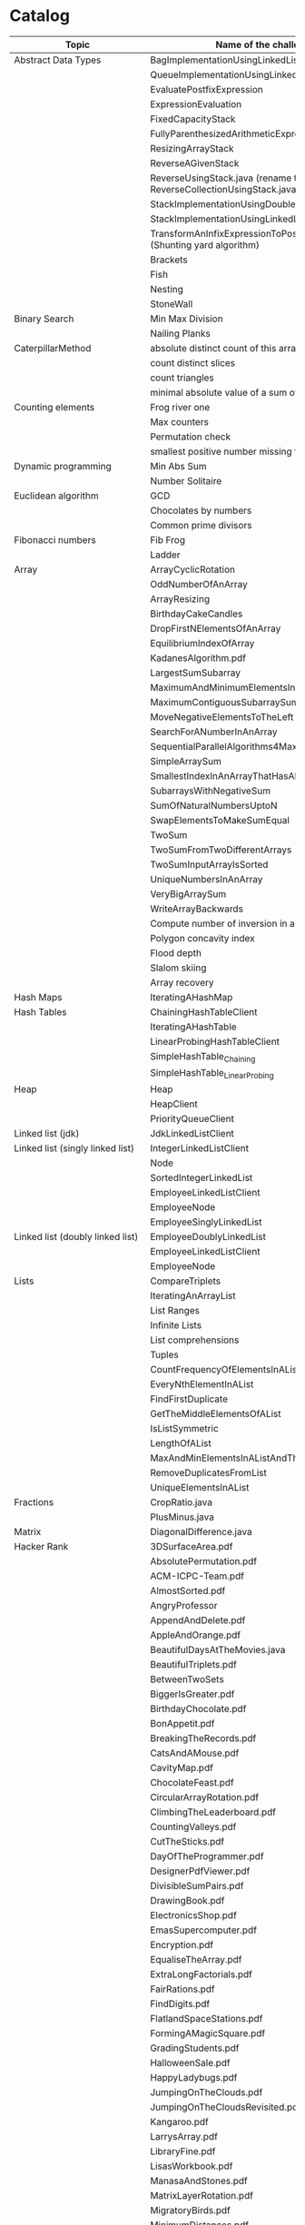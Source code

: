 * Catalog

| Topic                            | Name of the challenge                                                      | Java | Rust | Haskell      |
|----------------------------------+----------------------------------------------------------------------------+------+------+--------------|
| Abstract Data Types              | BagImplementationUsingLinkedList                                           | yes  |      |              |
|                                  | QueueImplementationUsingLinkedList                                         | yes  |      |              |
|                                  | EvaluatePostfixExpression                                                  | yes  |      |              |
|                                  | ExpressionEvaluation                                                       | yes  |      |              |
|                                  | FixedCapacityStack                                                         | yes  |      |              |
|                                  | FullyParenthesizedArithmeticExpressionEvaluation                           | yes  |      |              |
|                                  | ResizingArrayStack                                                         | yes  |      |              |
|                                  | ReverseAGivenStack                                                         | yes  |      |              |
|                                  | ReverseUsingStack.java (rename this to ReverseCollectionUsingStack.java)   | yes  |      |              |
|                                  | StackImplementationUsingDoubleLinkedList                                   | yes  |      |              |
|                                  | StackImplementationUsingLinkedList                                         | yes  |      |              |
|                                  | TransformAnInfixExpressionToPostfixNotation.java (Shunting yard algorithm) | yes  |      |              |
|                                  | Brackets                                                                   |      |      |              |
|                                  | Fish                                                                       |      |      |              |
|                                  | Nesting                                                                    |      |      |              |
|                                  | StoneWall                                                                  |      |      |              |
| Binary Search                    | Min Max Division                                                           |      |      |              |
|                                  | Nailing Planks                                                             |      |      |              |
| CaterpillarMethod                | absolute distinct count of this array                                      |      |      |              |
|                                  | count distinct slices                                                      |      |      |              |
|                                  | count triangles                                                            |      |      |              |
|                                  | minimal absolute value of a sum of two elements                            |      |      |              |
| Counting elements                | Frog river one                                                             |      |      |              |
|                                  | Max counters                                                               |      |      |              |
|                                  | Permutation check                                                          |      |      |              |
|                                  | smallest positive number missing from array                                |      |      |              |
| Dynamic programming              | Min Abs Sum                                                                |      |      |              |
|                                  | Number Solitaire                                                           |      |      |              |
| Euclidean algorithm              | GCD                                                                        |      |      |              |
|                                  | Chocolates by numbers                                                      |      |      |              |
|                                  | Common prime divisors                                                      |      |      |              |
| Fibonacci numbers                | Fib Frog                                                                   |      |      |              |
|                                  | Ladder                                                                     |      |      |              |
| Array                            | ArrayCyclicRotation                                                        | yes  |      |              |
|                                  | OddNumberOfAnArray                                                         | yes  |      |              |
|                                  | ArrayResizing                                                              | yes  |      |              |
|                                  | BirthdayCakeCandles                                                        | yes  |      |              |
|                                  | DropFirstNElementsOfAnArray                                                | yes  |      |              |
|                                  | EquilibriumIndexOfArray                                                    | yes  |      |              |
|                                  | KadanesAlgorithm.pdf                                                       |      |      |              |
|                                  | LargestSumSubarray                                                         | yes  |      |              |
|                                  | MaximumAndMinimumElementsInAnArray                                         | yes  |      |              |
|                                  | MaximumContiguousSubarraySumProblems.pdf                                   |      |      |              |
|                                  | MoveNegativeElementsToTheLeft                                              | yes  |      |              |
|                                  | SearchForANumberInAnArray                                                  | yes  |      |              |
|                                  | SequentialParallelAlgorithms4MaxSubarrayProblem                            | yes  |      |              |
|                                  | SimpleArraySum                                                             | yes  |      | yes          |
|                                  | SmallestIndexInAnArrayThatHasAllTheElements                                | yes  |      |              |
|                                  | SubarraysWithNegativeSum                                                   | yes  |      |              |
|                                  | SumOfNaturalNumbersUptoN                                                   | yes  |      |              |
|                                  | SwapElementsToMakeSumEqual                                                 | yes  |      |              |
|                                  | TwoSum                                                                     | yes  | yes  |              |
|                                  | TwoSumFromTwoDifferentArrays                                               | yes  |      |              |
|                                  | TwoSumInputArrayIsSorted                                                   | yes  |      |              |
|                                  | UniqueNumbersInAnArray                                                     | yes  |      |              |
|                                  | VeryBigArraySum                                                            | yes  |      |              |
|                                  | WriteArrayBackwards                                                        | yes  |      |              |
|                                  | Compute number of inversion in an array                                    |      |      |              |
|                                  | Polygon concavity index                                                    |      |      |              |
|                                  | Flood depth                                                                |      |      |              |
|                                  | Slalom skiing                                                              |      |      |              |
|                                  | Array recovery                                                             |      |      |              |
| Hash Maps                        | IteratingAHashMap                                                          | yes  |      |              |
| Hash Tables                      | ChainingHashTableClient                                                    | yes  |      |              |
|                                  | IteratingAHashTable                                                        | yes  |      |              |
|                                  | LinearProbingHashTableClient                                               | yes  |      |              |
|                                  | SimpleHashTable_Chaining                                                   | yes  |      |              |
|                                  | SimpleHashTable_LinearProbing                                              | yes  |      |              |
| Heap                             | Heap                                                                       | yes  |      |              |
|                                  | HeapClient                                                                 | yes  |      |              |
|                                  | PriorityQueueClient                                                        | yes  |      |              |
| Linked list (jdk)                | JdkLinkedListClient                                                        | yes  |      |              |
| Linked list (singly linked list) | IntegerLinkedListClient                                                    | yes  |      |              |
|                                  | Node                                                                       | yes  |      |              |
|                                  | SortedIntegerLinkedList                                                    | yes  |      |              |
|                                  | EmployeeLinkedListClient                                                   | yes  |      |              |
|                                  | EmployeeNode                                                               | yes  |      |              |
|                                  | EmployeeSinglyLinkedList                                                   | yes  |      |              |
| Linked list (doubly linked list) | EmployeeDoublyLinkedList                                                   | yes  |      |              |
|                                  | EmployeeLinkedListClient                                                   | yes  |      |              |
|                                  | EmployeeNode                                                               | yes  |      |              |
| Lists                            | CompareTriplets                                                            | yes  |      |              |
|                                  | IteratingAnArrayList                                                       | yes  |      |              |
|                                  | List Ranges                                                                |      |      | yes          |
|                                  | Infinite Lists                                                             |      |      | yes          |
|                                  | List comprehensions                                                        |      |      | yes          |
|                                  | Tuples                                                                     |      |      | yes          |
|                                  | CountFrequencyOfElementsInAList                                            |      |      | yes          |
|                                  | EveryNthElementInAList                                                     |      |      | yes          |
|                                  | FindFirstDuplicate                                                         |      |      | yes          |
|                                  | GetTheMiddleElementsOfAList                                                |      |      | yes          |
|                                  | IsListSymmetric                                                            |      |      | yes          |
|                                  | LengthOfAList                                                              |      |      | yes          |
|                                  | MaxAndMinElementsInAListAndTheirIndices                                    |      |      | yes          |
|                                  | RemoveDuplicatesFromList                                                   |      |      | yes          |
|                                  | UniqueElementsInAList                                                      |      |      | yes          |
| Fractions                        | CropRatio.java                                                             | yes  |      |              |
|                                  | PlusMinus.java                                                             | yes  |      |              |
| Matrix                           | DiagonalDifference.java                                                    | yes  |      |              |
| Hacker Rank                      | 3DSurfaceArea.pdf                                                          |      |      |              |
|                                  | AbsolutePermutation.pdf                                                    |      |      |              |
|                                  | ACM-ICPC-Team.pdf                                                          |      |      |              |
|                                  | AlmostSorted.pdf                                                           |      |      |              |
|                                  | AngryProfessor                                                             | yes  |      |              |
|                                  | AppendAndDelete.pdf                                                        |      |      |              |
|                                  | AppleAndOrange.pdf                                                         | yes  |      | yes          |
|                                  | BeautifulDaysAtTheMovies.java                                              |      |      |              |
|                                  | BeautifulTriplets.pdf                                                      |      |      |              |
|                                  | BetweenTwoSets                                                             | yes  |      | yes          |
|                                  | BiggerIsGreater.pdf                                                        |      |      |              |
|                                  | BirthdayChocolate.pdf                                                      |      |      |              |
|                                  | BonAppetit.pdf                                                             |      |      |              |
|                                  | BreakingTheRecords.pdf                                                     |      |      | yes          |
|                                  | CatsAndAMouse.pdf                                                          |      |      |              |
|                                  | CavityMap.pdf                                                              |      |      |              |
|                                  | ChocolateFeast.pdf                                                         |      |      |              |
|                                  | CircularArrayRotation.pdf                                                  |      |      |              |
|                                  | ClimbingTheLeaderboard.pdf                                                 |      |      |              |
|                                  | CountingValleys.pdf                                                        |      |      |              |
|                                  | CutTheSticks.pdf                                                           |      |      |              |
|                                  | DayOfTheProgrammer.pdf                                                     |      |      | yes          |
|                                  | DesignerPdfViewer.pdf                                                      |      |      |              |
|                                  | DivisibleSumPairs.pdf                                                      |      |      | yes          |
|                                  | DrawingBook.pdf                                                            |      |      |              |
|                                  | ElectronicsShop.pdf                                                        |      |      |              |
|                                  | EmasSupercomputer.pdf                                                      |      |      |              |
|                                  | Encryption.pdf                                                             |      |      |              |
|                                  | EqualiseTheArray.pdf                                                       |      |      |              |
|                                  | ExtraLongFactorials.pdf                                                    |      |      |              |
|                                  | FairRations.pdf                                                            |      |      |              |
|                                  | FindDigits.pdf                                                             |      |      |              |
|                                  | FlatlandSpaceStations.pdf                                                  |      |      |              |
|                                  | FormingAMagicSquare.pdf                                                    |      |      |              |
|                                  | GradingStudents.pdf                                                        | yes  |      | yes          |
|                                  | HalloweenSale.pdf                                                          |      |      |              |
|                                  | HappyLadybugs.pdf                                                          |      |      |              |
|                                  | JumpingOnTheClouds.pdf                                                     |      |      |              |
|                                  | JumpingOnTheCloudsRevisited.pdf                                            |      |      |              |
|                                  | Kangaroo.pdf                                                               | yes  |      |              |
|                                  | LarrysArray.pdf                                                            |      |      |              |
|                                  | LibraryFine.pdf                                                            |      |      |              |
|                                  | LisasWorkbook.pdf                                                          |      |      |              |
|                                  | ManasaAndStones.pdf                                                        |      |      |              |
|                                  | MatrixLayerRotation.pdf                                                    |      |      |              |
|                                  | MigratoryBirds.pdf                                                         |      |      | yes          |
|                                  | MinimumDistances.pdf                                                       |      |      |              |
|                                  | ModifiedKaprekarNumbers.pdf                                                |      |      |              |
|                                  | NonDivisibleSubset.pdf                                                     |      |      |              |
|                                  | OrganizingContainersOfBalls.pdf                                            |      |      |              |
|                                  | PickingNumbers.pdf                                                         |      |      |              |
|                                  | QueensAttack2.pdf                                                          |      |      |              |
|                                  | RepeatedString.pdf                                                         |      |      |              |
|                                  | SaveThePrisoner.pdf                                                        |      |      |              |
|                                  | SequenceEquation.pdf                                                       |      |      |              |
|                                  | ServiceLane.pdf                                                            |      |      |              |
|                                  | SherlockAndSquares.pdf                                                     |      |      |              |
|                                  | SimpleArraySum                                                             | yes  |      |              |
|                                  | SockMerchant.pdf                                                           |      |      | yes          |
|                                  | StrangeCounter.pdf                                                         |      |      |              |
|                                  | TaumAndBday.pdf                                                            |      |      |              |
|                                  | TheBombermanGame.pdf                                                       |      |      |              |
|                                  | TheGridSearch.pdf                                                          |      |      |              |
|                                  | TheHurdleRace.pdf                                                          |      |      |              |
|                                  | TheTimeInWords.pdf                                                         |      |      |              |
|                                  | UtopianTree.pdf                                                            |      |      |              |
|                                  | VeryBigArraySum                                                            | yes  |      | yes          |
|                                  | ViralAdvertising.pdf                                                       |      |      |              |
| Greedy algorithms                | max non overlapping segments                                               |      |      |              |
|                                  | tie ropes                                                                  |      |      |              |
| Iterations                       | Binary gap                                                                 | yes  |      |              |
| Leader                           | Dominator                                                                  |      |      |              |
|                                  | EquiLeader                                                                 |      |      |              |
| Maximum Slice problem            | max double slice sum                                                       |      |      |              |
|                                  | max double slice sum                                                       |      |      |              |
|                                  | max profit                                                                 |      |      |              |
|                                  | max slice sum                                                              |      |      |              |
| Prefix sums                      | CountDiv                                                                   | yes  |      |              |
|                                  | GenomicRangeQuery                                                          | yes  |      |              |
|                                  | CountDiv                                                                   | yes  |      |              |
|                                  | GenomicRangeQuery                                                          | yes  |      |              |
|                                  | MaxOrMinAvgSubArrayOfSpecifiedSize                                         | yes  |      |              |
|                                  | MinAvgTwoSlice2                                                            | yes  |      |              |
|                                  | MinAvgTwoSlice3                                                            | yes  |      |              |
|                                  | MinAvgTwoSlice                                                             | yes  |      |              |
|                                  | MinAvgTwoSliceProof.pdf                                                    | yes  |      |              |
|                                  | MushroomPicker                                                             | yes  |      |              |
|                                  | PassingCars                                                                | yes  |      |              |
|                                  | PrefixSums                                                                 | yes  |      |              |
| PrimeAndCompositeNumbers         | CountFactors                                                               |      |      |              |
|                                  | Flags                                                                      |      |      |              |
|                                  | MinPerimeterRectangle                                                      |      |      |              |
|                                  | Peaks                                                                      |      |      |              |
| SieveOfEratosthenes              | CountNonDivisible                                                          |      |      |              |
|                                  | CountSemiprimes                                                            |      |      |              |
|                                  | CountNonDivisible                                                          |      |      |              |
| Sorting                          | Distinct                                                                   |      |      |              |
|                                  | MaxProductOfThree                                                          |      |      |              |
|                                  | NumberOfDiscIntersections                                                  |      |      |              |
|                                  | Triangle                                                                   |      |      |              |
| Strings                          | symmetry point of a string                                                 |      |      |              |
|                                  | longest password                                                           |      |      |              |
|                                  | dwarfs rafting                                                             |      |      |              |
|                                  | BalancedParanthesis                                                        | yes  |      |              |
|                                  | FizzBuzz                                                                   | yes  | yes  |              |
|                                  | FizzBuzzMultithreaded                                                      | yes  |      |              |
|                                  | MostCommonCharacterInString                                                | yes  |      |              |
|                                  | Permutations                                                               | yes  |      |              |
|                                  | ReverseWordsInASentence                                                    | yes  |      |              |
|                                  | Staircase                                                                  | yes  |      |              |
|                                  | StringPalindrome                                                           | yes  |      |              |
|                                  | StringReversal                                                             | yes  |      |              |
|                                  | TimeConversion                                                             | yes  |      |              |
|                                  | ToCamelCase                                                                | yes  |      |              |
|                                  | AddLineNumbersToSourceCode.hs                                              |      |      | yes          |
|                                  | Anagram.hs                                                                 |      |      | yes          |
|                                  | AnglesOfAClock.hs                                                          |      |      | yes          |
|                                  | AssessMovies.hs                                                            |      |      | yes          |
|                                  | CaesarCipher.hs                                                            |      |      | yes          |
|                                  | CheckIfAllCharsOfAStringAreInAnotherString.hs                              |      |      | yes          |
|                                  | ConvertAStringToLowerCase.hs                                               |      |      | yes          |
|                                  | ExamScoreProcessing.hs                                                     |      |      | yes          |
|                                  | FizzBuzz.hs                                                                |      |      | yes          |
|                                  | GeneralizedFibonacciSelector.hs                                            |      |      | yes          |
|                                  | GetTheMiddleCharactersOfAString.org                                        |      |      | yes          |
|                                  | GroupNamesByAlphabets.hs                                                   |      |      | yes          |
|                                  | ISBNVerifier.hs                                                            |      |      | yes          |
|                                  | LongestCommonSubsequenceBetweenTwoStrings.hs                               |      |      | yes          |
|                                  | Pagination.hs                                                              |      |      | yes          |
|                                  | Palindrome.hs                                                              |      |      | yes          |
|                                  | Pangram.hs                                                                 |      |      | yes          |
|                                  | RailFenceCipher.hs                                                         |      |      | yes          |
|                                  | RemoveSubstringFromAString.hs                                              |      |      | yes          |
|                                  | Count the number of words in a file                                        |      |      | WordCount.hs |
|                                  | Count the number of characters in a file                                   |      |      | WordCount.hs |
| Time complexity                  | Frog jumps                                                                 |      |      |              |
|                                  | Perm missing element                                                       |      |      |              |
|                                  | Tape equilibrium                                                           |      |      |              |
| Numbers                          | MooshakCatchingCheese.java                                                 | yes  |      |              |
|                                  | CollatzSequences.java                                                      | yes  |      |              |
|                                  | FindOddNumbersBetweenLAndR.java                                            | yes  |      |              |
|                                  | GCDOfNumbersInAnArray.java                                                 | yes  |      |              |
|                                  | GCDOfTwoNumbersUsingEuclideanAlgorithm.java                                | yes  |      |              |
|                                  | IntegerPalindrome.java                                                     | yes  |      |              |
|                                  | IntegerToRoman.java                                                        | yes  |      |              |
|                                  | LargestNumberUnderNDivisibleByAGivenNumber.java                            | yes  |      |              |
|                                  | LCMOfNumbersInAnArray.java                                                 | yes  |      |              |
|                                  | LCMOfTwoNumbers.java                                                       | yes  |      |              |
|                                  | MiniMaxSum.java                                                            | yes  |      |              |
|                                  | ReverseInteger.java                                                        | yes  |      |              |
|                                  | RightTriange.java                                                          | yes  |      |              |
|                                  | RomanToInteger.java                                                        | yes  |      |              |
|                                  | SumOfAllOddSquaresSmallerThanN.java                                        | yes  |      |              |
|                                  | SwapIntegersWithoutUsingATempVariable.java                                 | yes  |      |              |
|                                  | Absolute                                                                   |      |      | yes          |
|                                  | AddTwoNumbers                                                              |      |      | yes          |
|                                  | CalculateEndTimeByStartTimeAndDuration                                     |      |      | yes          |
|                                  | CollatzSequences                                                           |      |      | yes          |
|                                  | ConvertListToDecimalNumber                                                 |      |      | yes          |
|                                  | DoubleAllNumbersInAListOfIntegers                                          |      |      | yes          |
|                                  | EvenFibonacciSequence                                                      | yes  | yes  | yes          |
|                                  | EvenOrOddNumbers                                                           |      |      | yes          |
|                                  | FibonacciSequence                                                          |      | yes  | yes          |
|                                  | GenerateAListOfAllEvenNumbersTillN                                         |      |      | yes          |
|                                  | GenerateAListOfFirstNEvenNumbers                                           |      |      | yes          |
|                                  | LargestNumberUnderNDivisibleByAGivenNumber                                 |      |      | yes          |
|                                  | LeapYear                                                                   |      |      | yes          |
|                                  | Notes.org                                                                  |      |      | yes          |
|                                  | Primes                                                                     |      |      | yes          |
|                                  | RightTriangle                                                              |      |      | yes          |
|                                  | SumOfAllEvenNumbersInAListOfIntegers                                       |      |      | yes          |
|                                  | SumOfAllOddSquaresSmallerThanN                                             |      |      | yes          |
|                                  | SumOfEvenValuedFibonacciTermsLessThanMaxValue                              |      |      | yes          |
|                                  | SumOfFirstNMultiplesOf3Or5                                                 |      |      | yes          |
|                                  | SumOfIntegersInAList                                                       |      |      | yes          |
|                                  | SumOfMultiplesOf3Or5SmallerThanN                                           |      |      | yes          |
|                                  | SumSquareDifference                                                        |      |      | yes          |
| Recursion                        | ChoosingKOutOfNThings                                                      | yes  |      |              |
|                                  | Factorial                                                                  | yes  |      | yes          |
|                                  | FindTheKthSmallestValueOfAnArray                                           | yes  |      |              |
|                                  | MultiplyingRabbits                                                         | yes  |      |              |
|                                  | OrganizingAParade                                                          | yes  |      |              |
|                                  | ProductOfFirstNRealNumbersInArrayUsingRecurson                             | yes  |      |              |
|                                  | ProductOfIntegersInArrayUsingRecursion                                     | yes  |      |              |
|                                  | TowersOfHanoi                                                              | yes  |      |              |
| Search                           | BinarySearch                                                               | yes  |      |              |
|                                  | LinearSearch                                                               | yes  |      |              |
| Sorting                          | BubbleSort                                                                 | yes  |      |              |
|                                  | BucketSort                                                                 | yes  |      |              |
|                                  | CountingSort                                                               | yes  |      |              |
|                                  | HeapSort                                                                   | yes  |      |              |
|                                  | InsertionSort                                                              | yes  |      |              |
|                                  | MergeSort                                                                  | yes  |      |              |
|                                  | Quicksort                                                                  | yes  |      | yes          |
|                                  | RadixSort                                                                  | yes  |      |              |
|                                  | SelectionSort                                                              | yes  |      |              |
|                                  | ShellSort                                                                  | yes  |      |              |
|                                  | LinearTimeSort                                                             |      |      | yes          |
| Sorting by enums                 | Person.java                                                                | yes  |      |              |
|                                  | PersonRole.java                                                            | yes  |      |              |
| Sorting objects                  | ArraysAndListsComparator.java                                              | yes  |      |              |
|                                  | Fruit.java                                                                 | yes  |      |              |
|                                  | NameComparator.java                                                        | yes  |      |              |
|                                  | QuantityComparator.java                                                    | yes  |      |              |
|                                  | RatingAndNameComparator.java                                               | yes  |      |              |
|                                  | RatingComparator.java                                                      | yes  |      |              |
| Higher order functions           | 11EtaConversion.org                                                        |      |      | yes          |
|                                  | 12ANoteAboutListEfficiency.org                                             |      |      | yes          |
|                                  | 13CurriedFunctions.hs                                                      |      |      | yes          |
|                                  | 14SomeHigherOrderismIsInOrder.hs                                           |      |      | yes          |
|                                  | 15MapsAndFilters.hs                                                        |      |      | yes          |
|                                  | 16Lambdas.hs                                                               |      |      | yes          |
|                                  | 17Folds.hs                                                                 |      |      | yes          |
|                                  | 18Scans.hs                                                                 |      |      | yes          |
|                                  | 19FunctionApplicationWith$.org                                             |      |      | yes          |
|                                  | 20FunctionComposition01.org                                                |      |      | yes          |
|                                  | 21FunctionComposition.hs                                                   |      |      | yes          |
| Unidentified                     | Hilbert maze                                                               |      |      |              |
|                                  | Rectangle builder greater area                                             |      |      |              |
|                                  | Tree product                                                               |      |      |              |
|                                  | Diamonds count                                                             |      |      |              |
|                                  | Socks laundering                                                           |      |      |              |
|                                  | Tennis tournament                                                          |      |      |              |
|                                  | PersonalizedCoupons                                                        | yes  |      |              |
|                                  | Geometry (Cube)                                                            |      |      | yes          |
|                                  | Geometry (Cuboid)                                                          |      |      | yes          |
|                                  | Geometry (Sphere)                                                          |      |      | yes          |
|                                  | Algebraic Data Types                                                       |      |      | yes          |
|                                  | 10RecursiveDataStructure.hs                                                |      |      | yes          |
|                                  | Association Lists                                                          |      |      | yes          |
|                                  | Pattern matching                                                           |      |      | yes          |
|                                  | Guards                                                                     |      |      | yes          |
| NumberLineJumps.pdf              | NumberLineJumps.hs                                                         |      |      | yes          |


TODO

move SqlSum.txt into "sql" folder
move StrSymmetryPoint.txt into "string" folder

Can we combine java, haskell, rust solutions into one project?
